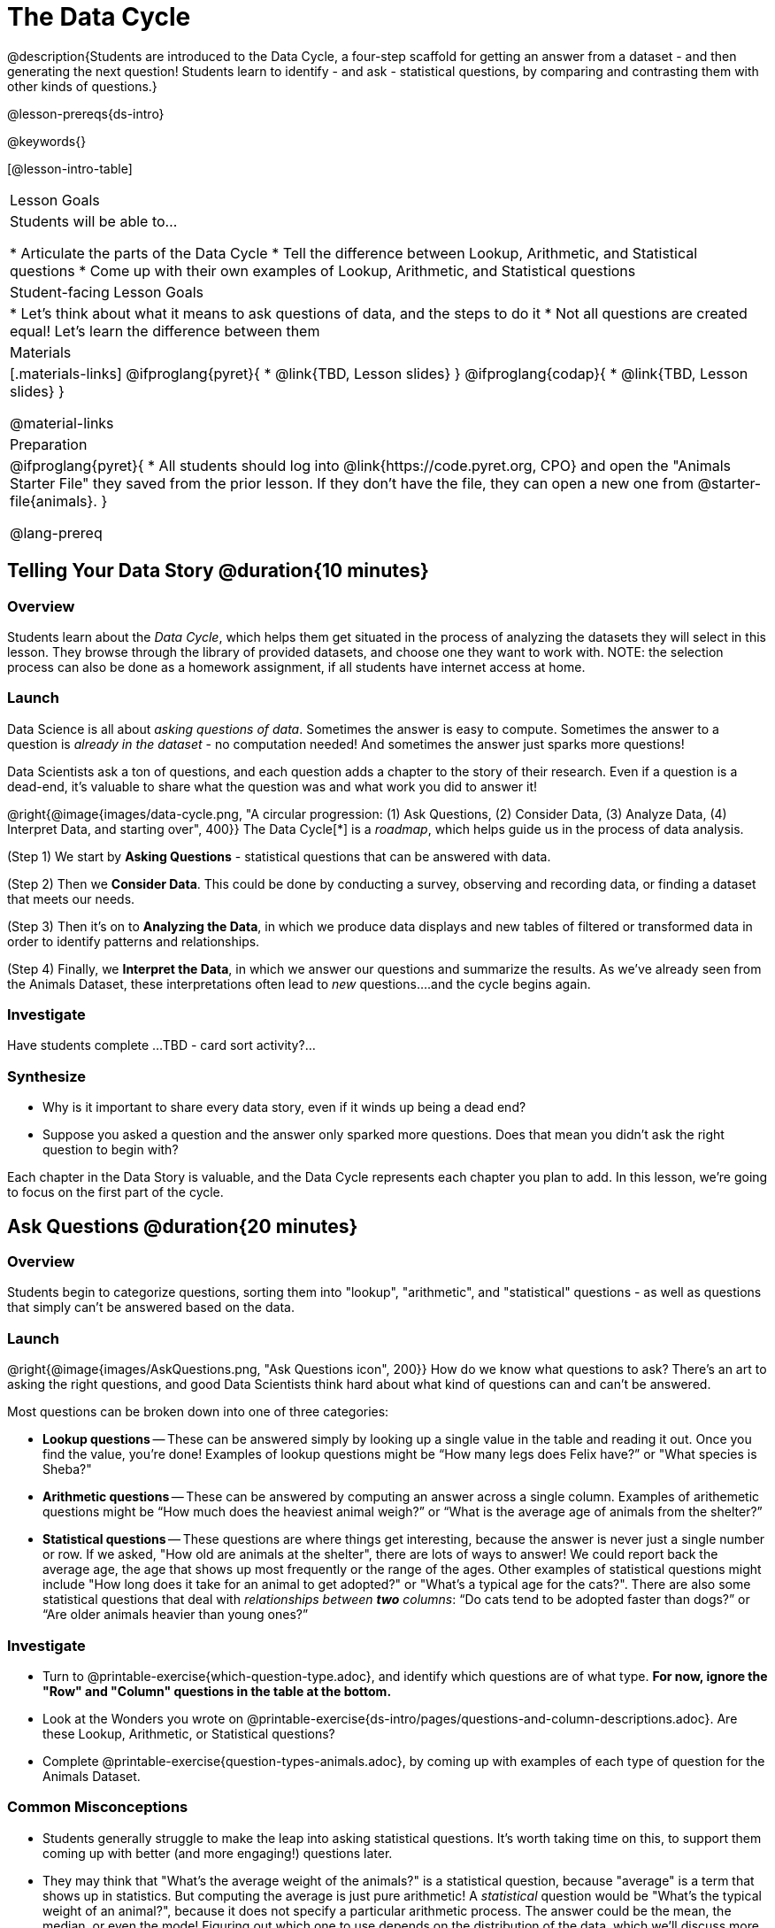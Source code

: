 = The Data Cycle

@description{Students are introduced to the Data Cycle, a four-step scaffold for getting an answer from a dataset - and then generating the next question! Students learn to identify - and ask - statistical questions, by comparing and contrasting them with other kinds of questions.}

@lesson-prereqs{ds-intro}

@keywords{}

[@lesson-intro-table]
|===
| Lesson Goals
| Students will be able to...

* Articulate the parts of the Data Cycle
* Tell the difference between Lookup, Arithmetic, and Statistical questions
* Come up with their own examples of Lookup, Arithmetic, and Statistical questions

| Student-facing Lesson Goals
|

* Let's think about what it means to ask questions of data, and the steps to do it
* Not all questions are created equal! Let's learn the difference between them

| Materials
|[.materials-links]
@ifproglang{pyret}{
* @link{TBD, Lesson slides}
}
@ifproglang{codap}{
* @link{TBD,  Lesson slides}
}

@material-links

| Preparation
|
@ifproglang{pyret}{
* All students should log into @link{https://code.pyret.org, CPO} and open the "Animals Starter File" they saved from the prior lesson. If they don't have the file, they can open a new one from @starter-file{animals}.
}

@lang-prereq
|===

== Telling Your Data Story @duration{10 minutes}

=== Overview
Students learn about the _Data Cycle_, which helps them get situated in the process of analyzing the datasets they will select in this lesson. They browse through the library of provided datasets, and choose one they want to work with. NOTE: the selection process can also be done as a homework assignment, if all students have internet access at home.

=== Launch
Data Science is all about _asking questions of data_. Sometimes the answer is easy to compute. Sometimes the answer to a question is _already in the dataset_ - no computation needed!  And sometimes the answer just sparks more questions!

Data Scientists ask a ton of questions, and each question adds a chapter to the story of their research. Even if a question is a dead-end, it's valuable to share what the question was and what work you did to answer it!

@right{@image{images/data-cycle.png, "A circular progression: (1) Ask Questions, (2) Consider Data, (3) Analyze Data, (4) Interpret Data, and starting over", 400}}
The Data Cycle[*] is a _roadmap_, which helps guide us in the process of data analysis.

(Step 1) We start by *Asking Questions* - statistical questions that can be answered with data.

(Step 2) Then we *Consider Data*. This could be done by conducting a survey, observing and recording data, or finding a dataset that meets our needs.

(Step 3) Then it's on to *Analyzing the Data*, in which we produce data displays and new tables of filtered or transformed data in order to identify patterns and relationships.

(Step 4) Finally, we *Interpret the Data*, in which we answer our questions and summarize the results. As we've already seen from the Animals Dataset, these interpretations often lead to _new_ questions....and the cycle begins again.

=== Investigate
[.lesson-instruction]
Have students complete ...TBD - card sort activity?...

=== Synthesize

- Why is it important to share every data story, even if it winds up being a dead end?
- Suppose you asked a question and the answer only sparked more questions. Does that mean you didn't ask the right question to begin with?

Each chapter in the Data Story is valuable, and the Data Cycle represents each chapter you plan to add. In this lesson, we're going to focus on the first part of the cycle.

== Ask Questions @duration{20 minutes}

=== Overview
Students begin to categorize questions, sorting them into "lookup", "arithmetic", and "statistical" questions - as well as questions that simply can't be answered based on the data.

=== Launch
@right{@image{images/AskQuestions.png, "Ask Questions icon", 200}} How do we know what questions to ask? There’s an art to asking the right questions, and good Data Scientists think hard about what kind of questions can and can’t be answered.

Most questions can be broken down into one of three categories:

- *Lookup questions* -- These can be answered simply by looking up a single value in the table and reading it out. Once you find the value, you’re done! Examples of lookup questions might be “How many legs does Felix have?” or "What species is Sheba?"

- *Arithmetic questions* -- These can be answered by computing an answer across a single column. Examples of arithemetic questions might be “How much does the heaviest animal weigh?” or “What is the average age of animals from the shelter?”

- *Statistical questions* -- These questions are where things get interesting, because the answer is never just a single number or row. If we asked, "How old are animals at the shelter", there are lots of ways to answer! We could report back the average age, the age that shows up most frequently or the range of the ages. Other  examples of statistical questions might include "How long does it take for an animal to get adopted?" or "What's a typical age for the cats?". There are also some statistical questions that deal with _relationships between *two* columns_: “Do cats tend to be adopted faster than dogs?” or “Are older animals heavier than young ones?”

=== Investigate

[.lesson-instruction]
- Turn to @printable-exercise{which-question-type.adoc}, and identify which questions are of what type. *For now, ignore the "Row" and "Column" questions in the table at the bottom.*
- Look at the Wonders you wrote on @printable-exercise{ds-intro/pages/questions-and-column-descriptions.adoc}. Are these Lookup, Arithmetic, or Statistical questions?
- Complete @printable-exercise{question-types-animals.adoc}, by coming up with examples of each type of question for the Animals Dataset.

=== Common Misconceptions
- Students generally struggle to make the leap into asking statistical questions. It's worth taking time on this, to support them coming up with better (and more engaging!) questions later.
- They may think that "What's the average weight of the animals?" is a statistical question, because "average" is a term that shows up in statistics. But computing the average is just pure arithmetic! A _statistical_ question would be "What's the typical weight of an animal?", because it does not specify a particular arithmetic process. The answer could be the mean, the median, or even the mode! Figuring out which one to use depends on the distribution of the data, which we'll discuss more in a later lesson.

=== Synthesize

- How would you explain the difference between Lookup. Arithmetic, and Statistical questions?
- When you looked back at your Wonders from the Animals Dataset, were they mostly Lookup questions? Arithmetic? Statistical?
- What are some examples of statistical questions the owner of a sports team might ask? Or a researcher who is trying to see if a cancer drug is effective? Or a principal who wants to know what will help their students the most?

== Consider Data @duration{20 minutes}

=== Overview
Students bridge from a human-language question into something more formal, by specifying the rows and columns they would need to examine.

=== Launch
Once we have our question, it's time to figure out what data we'll need to answer it!

[.lesson-point]
When considering data, we ask "Which Rows?" and "Which Column(s)?"

@right{@image{images/ConsiderData.png, "Consider Data icon", 200}} Tables are composed of *Rows* and *Columns*. Each Row represents one member of our population. In the Animals Dataset, each row is a single animal. In a dataset of temperature readings, each row might represent the temperature at a particular hour.

Columns, on the other hand, represent information _about each row_. Every animal, for example, has columns for their name, species, sex, age, weight, legs, whether they are fixed or unfixed, and how long it took to be adopted.

If we want to know which cat is the heaviest, we _only care about rows for cats_, and _we only need the `pounds` column_. If we want to know how many fixed animals are rabbits, _we only care about rows for fixed animals_, and _we only need the `species` column_.

[.lesson-instruction]
- If our question is "How old is Mittens?", what rows do we need? What column(s)? _We only need one row for Mittens, and we just need the `age` column_
- If our question is "Which animal is the heaviest?", what rows do we need? What column(s)? _We need to compare every row, and we only look at the `pounds` column_

=== Investigate

[.lesson-instruction]
- Return to @printable-exercise{which-question-type.adoc}. For each question, which rows would you need to answer them? Which columns would you look at? Write your answers in the last two columns of the table at the bottom.
- Complete @printable-exercise{which-rows-which-columns.adoc}.
- Look at the questions you wrote for @printable-exercise{question-types-animals.adoc}. What rows and columns do you need to answer each one?

=== Common Misconceptions
- Students often forget that questions like "Who is the oldest?" or "What is the most?" require looking at _every row_ in the table.

=== Synthesize

- What is the largest number of rows needed for a Lookup question? The smallest?
- What is the largest number of rows needed for an Arithmetic question? The smallest?
- What is the largest number of rows needed for a Statistical question? The smallest?

